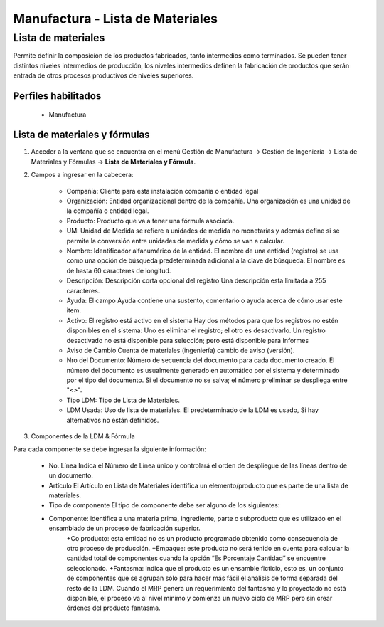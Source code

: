 *********************************
Manufactura - Lista de Materiales
*********************************

Lista de materiales
###################

Permite definir la composición de los productos fabricados, tanto intermedios como  terminados. Se pueden tener distintos niveles intermedios de producción, los  niveles intermedios definen la fabricación de productos que serán entrada de otros procesos productivos de niveles superiores.

Perfiles habilitados
--------------------

	* Manufactura

Lista de materiales y fórmulas
------------------------------

1. Acceder a la ventana que se encuentra en el menú Gestión de Manufactura → Gestión de Ingeniería → Lista de Materiales y Fórmulas → **Lista de Materiales y Fórmula**.

2. Campos a ingresar en la cabecera:

	* Compañía: Cliente para esta instalación compañía o entidad legal 
	* Organización: Entidad organizacional dentro de la compañía. Una organización es una unidad de la compañía o entidad legal.
	* Producto: Producto que va a tener una fórmula asociada.
	* UM: Unidad de Medida se refiere a unidades de medida no monetarias y además define si se permite la conversión entre unidades de medida y cómo se van a calcular.
	* Nombre: Identificador alfanumérico de la entidad. El nombre de una entidad (registro) se usa como una opción de búsqueda predeterminada adicional a la clave de búsqueda. El nombre es de hasta 60 caracteres de longitud. 
	* Descripción: Descripción corta opcional del registro Una descripción esta limitada a 255 caracteres.
	* Ayuda: El campo Ayuda contiene una sustento, comentario o ayuda acerca de cómo usar este item. 
	* Activo: El registro está activo en el sistema Hay dos métodos para que los registros no estén disponibles en el sistema: Uno es eliminar el registro; el otro es desactivarlo. Un registro desactivado no está disponible para selección; pero está disponible para Informes 
	* Aviso de Cambio Cuenta de materiales (ingeniería) cambio de aviso (versión).
	* Nro del Documento: Número de secuencia del documento para cada documento creado. El número del documento es usualmente generado en automático por el sistema y determinado por el tipo del documento. Si el documento no se salva; el número preliminar se despliega entre "<>".
	* Tipo LDM: Tipo de Lista de Materiales.
	* LDM Usada: Uso de lista de materiales. El predeterminado de la LDM es usado, Si hay alternativos no están definidos.



3. Componentes de la LDM & Fórmula

Para cada componente se debe ingresar la siguiente información:

	* No. Línea Indica el Número de Línea único y controlará el orden de despliegue de las líneas dentro de un documento.
	* Artículo El Artículo en Lista de Materiales identifica un elemento/producto que es parte de una lista de materiales.
	* Tipo de componente El tipo de componente debe ser alguno de los siguientes:
	* Componente: identifica a una materia prima, ingrediente, parte o subproducto que es utilizado en el ensamblado de un proceso de fabricación superior.
		+Co producto: esta entidad no es un producto programado obtenido como consecuencia de otro proceso de producción. 
		+Empaque: este producto no será tenido en cuenta para calcular la cantidad total de componentes cuando la opción “Es Porcentaje Cantidad” se encuentre seleccionado.
		+Fantasma: indica que el producto es un ensamble ficticio, esto es, un conjunto de componentes que se agrupan sólo para hacer más fácil el análisis de forma separada del resto de la LDM. Cuando el MRP genera un requerimiento del fantasma y lo proyectado no está disponible, el proceso va al nivel mínimo y comienza un nuevo ciclo de MRP pero sin crear órdenes del producto fantasma.


